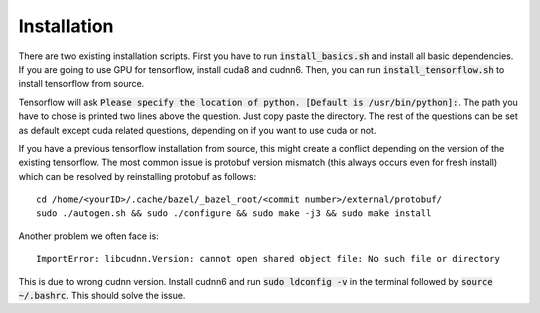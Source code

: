 ========================
Installation
========================

There are two existing installation scripts. First you have to run :code:`install_basics.sh` and install all basic dependencies.
If you are going to use GPU for tensorflow, install cuda8 and cudnn6.
Then, you can run :code:`install_tensorflow.sh` to install tensorflow from source.

Tensorflow will ask :code:`Please specify the location of python. [Default is /usr/bin/python]:`. The path you have to chose is printed two lines above the question.
Just copy paste the directory. The rest of the questions can be set as default except cuda related questions, depending on if you want to use cuda or not.

If you have a previous tensorflow installation from source, this might create a conflict depending on the version of the existing tensorflow.
The most common issue is protobuf version mismatch (this always occurs even for fresh install) which can be resolved by reinstalling protobuf as follows::

    cd /home/<yourID>/.cache/bazel/_bazel_root/<commit number>/external/protobuf/
    sudo ./autogen.sh && sudo ./configure && sudo make -j3 && sudo make install

Another problem we often face is::

    ImportError: libcudnn.Version: cannot open shared object file: No such file or directory

This is due to wrong cudnn version. Install cudnn6 and run :code:`sudo ldconfig -v` in the terminal followed by :code:`source ~/.bashrc`. This should solve the issue.

